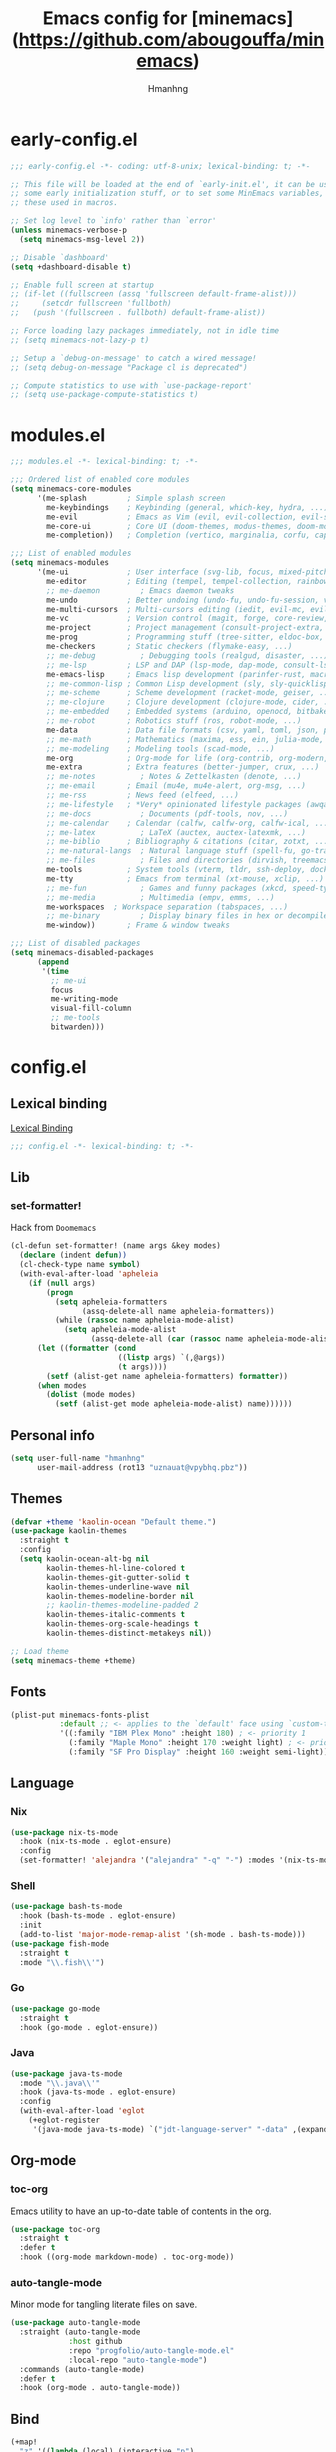 #+title: Emacs config for [minemacs](https://github.com/abougouffa/minemacs)
#+description:
#+author: Hmanhng
#+startup: indent show2levels

* early-config.el
:properties:
:header-args: :tangle-mode o444 :tangle early-config.el
:end:
#+begin_src emacs-lisp
;;; early-config.el -*- coding: utf-8-unix; lexical-binding: t; -*-

;; This file will be loaded at the end of `early-init.el', it can be used to set
;; some early initialization stuff, or to set some MinEmacs variables, specially
;; these used in macros.

;; Set log level to `info' rather than `error'
(unless minemacs-verbose-p
  (setq minemacs-msg-level 2))

;; Disable `dashboard'
(setq +dashboard-disable t)

;; Enable full screen at startup
;; (if-let ((fullscreen (assq 'fullscreen default-frame-alist)))
;;     (setcdr fullscreen 'fullboth)
;;   (push '(fullscreen . fullboth) default-frame-alist))

;; Force loading lazy packages immediately, not in idle time
;; (setq minemacs-not-lazy-p t)

;; Setup a `debug-on-message' to catch a wired message!
;; (setq debug-on-message "Package cl is deprecated")

;; Compute statistics to use with `use-package-report'
;; (setq use-package-compute-statistics t)
#+end_src

* modules.el
:properties:
:header-args: :tangle-mode o444 :tangle modules.el
:end:
#+begin_src emacs-lisp
;;; modules.el -*- lexical-binding: t; -*-

;;; Ordered list of enabled core modules
(setq minemacs-core-modules
      '(me-splash         ; Simple splash screen
        me-keybindings    ; Keybinding (general, which-key, hydra, ...)
        me-evil           ; Emacs as Vim (evil, evil-collection, evil-snipe, evil-numbers, ...)
        me-core-ui        ; Core UI (doom-themes, modus-themes, doom-modeline, ...)
        me-completion))   ; Completion (vertico, marginalia, corfu, cape, consult, embark, ...)

;;; List of enabled modules
(setq minemacs-modules
      '(me-ui             ; User interface (svg-lib, focus, mixed-pitch, ...)
        me-editor         ; Editing (tempel, tempel-collection, rainbow-delimiters, expreg, drag-stuff, ...)
        ;; me-daemon         ; Emacs daemon tweaks
        me-undo           ; Better undoing (undo-fu, undo-fu-session, vundo, ...)
        me-multi-cursors  ; Multi-cursors editing (iedit, evil-mc, evil-iedit-state, ...)
        me-vc             ; Version control (magit, forge, core-review, diff-hl, ...)
        me-project        ; Project management (consult-project-extra, ibuffer-project, ...)
        me-prog           ; Programming stuff (tree-sitter, eldoc-box, apheleia, editorconfig, ...)
        me-checkers       ; Static checkers (flymake-easy, ...)
        ;; me-debug          ; Debugging tools (realgud, disaster, ...)
        ;; me-lsp         ; LSP and DAP (lsp-mode, dap-mode, consult-lsp, lsp-pyright, ccls, ...)
        me-emacs-lisp     ; Emacs lisp development (parinfer-rust, macrostep, eros, helpful, ...)
        ;; me-common-lisp ; Common Lisp development (sly, sly-quicklisp, ...)
        ;; me-scheme      ; Scheme development (racket-mode, geiser, ...)
        ;; me-clojure     ; Clojure development (clojure-mode, cider, ...)
        ;; me-embedded    ; Embedded systems (arduino, openocd, bitbake, ...)
        ;; me-robot       ; Robotics stuff (ros, robot-mode, ...)
        me-data           ; Data file formats (csv, yaml, toml, json, plantuml-mode, ...)
        ;; me-math        ; Mathematics (maxima, ess, ein, julia-mode, ...)
        ;; me-modeling    ; Modeling tools (scad-mode, ...)
        me-org            ; Org-mode for life (org-contrib, org-modern, org-appear, ...)
        me-extra          ; Extra features (better-jumper, crux, ...)
        ;; me-notes          ; Notes & Zettelkasten (denote, ...)
        ;; me-email       ; Email (mu4e, mu4e-alert, org-msg, ...)
        ;; me-rss         ; News feed (elfeed, ...)
        ;; me-lifestyle   ; *Very* opinionated lifestyle packages (awqat, ...)
        ;; me-docs           ; Documents (pdf-tools, nov, ...)
        ;; me-calendar    ; Calendar (calfw, calfw-org, calfw-ical, ...)
        ;; me-latex          ; LaTeX (auctex, auctex-latexmk, ...)
        ;; me-biblio      ; Bibliography & citations (citar, zotxt, ...)
        ;; me-natural-langs  ; Natural language stuff (spell-fu, go-translate, eglot-ltex, ...)
        ;; me-files          ; Files and directories (dirvish, treemacs, vlf, ...)
        me-tools          ; System tools (vterm, tldr, ssh-deploy, docker, ...)
        me-tty            ; Emacs from terminal (xt-mouse, xclip, ...)
        ;; me-fun            ; Games and funny packages (xkcd, speed-type, ...)
        ;; me-media          ; Multimedia (empv, emms, ...)
        me-workspaces  ; Workspace separation (tabspaces, ...)
        ;; me-binary         ; Display binary files in hex or decompile them
        me-window))       ; Frame & window tweaks

;;; List of disabled packages
(setq minemacs-disabled-packages
      (append
       '(time
         ;; me-ui
         focus
         me-writing-mode
         visual-fill-column
         ;; me-tools
         bitwarden)))
#+end_src

* config.el
:properties:
:header-args: :tangle-mode o444 :tangle config.el
:end:
** Lexical binding
[[https://www.gnu.org/software/emacs/manual/html_node/elisp/Lexical-Binding.html][Lexical Binding]]
#+begin_src emacs-lisp
;;; config.el -*- lexical-binding: t; -*-
#+end_src

** Lib
*** set-formatter!
Hack from ~Doomemacs~
#+begin_src emacs-lisp
(cl-defun set-formatter! (name args &key modes)
  (declare (indent defun))
  (cl-check-type name symbol)
  (with-eval-after-load 'apheleia
    (if (null args)
        (progn
          (setq apheleia-formatters
                (assq-delete-all name apheleia-formatters))
          (while (rassoc name apheleia-mode-alist)
            (setq apheleia-mode-alist
                  (assq-delete-all (car (rassoc name apheleia-mode-alist)) apheleia-mode-alist))))
      (let ((formatter (cond
                        ((listp args) `(,@args))
                        (t args))))
        (setf (alist-get name apheleia-formatters) formatter))
      (when modes
        (dolist (mode modes)
          (setf (alist-get mode apheleia-mode-alist) name))))))
#+end_src

** Personal info
#+begin_src emacs-lisp
(setq user-full-name "hmanhng"
      user-mail-address (rot13 "uznauat@vpybhq.pbz"))
#+end_src

** Themes
#+begin_src emacs-lisp
(defvar +theme 'kaolin-ocean "Default theme.")
(use-package kaolin-themes
  :straight t
  :config
  (setq kaolin-ocean-alt-bg nil
        kaolin-themes-hl-line-colored t
        kaolin-themes-git-gutter-solid t
        kaolin-themes-underline-wave nil
        kaolin-themes-modeline-border nil
        ;; kaolin-themes-modeline-padded 2
        kaolin-themes-italic-comments t
        kaolin-themes-org-scale-headings t
        kaolin-themes-distinct-metakeys nil))

;; Load theme
(setq minemacs-theme +theme)
#+end_src

** Fonts
#+begin_src emacs-lisp
(plist-put minemacs-fonts-plist
           :default ;; <- applies to the `default' face using `custom-theme-set-faces'
           '((:family "IBM Plex Mono" :height 180) ; <- priority 1
             (:family "Maple Mono" :height 170 :weight light) ; <- priority 2
             (:family "SF Pro Display" :height 160 :weight semi-light))) ; <- priority 3
#+end_src

** Language
*** Nix
#+begin_src emacs-lisp
(use-package nix-ts-mode
  :hook (nix-ts-mode . eglot-ensure)
  :config
  (set-formatter! 'alejandra '("alejandra" "-q" "-") :modes '(nix-ts-mode)))
#+end_src

*** Shell
#+begin_src emacs-lisp
(use-package bash-ts-mode
  :hook (bash-ts-mode . eglot-ensure)
  :init
  (add-to-list 'major-mode-remap-alist '(sh-mode . bash-ts-mode)))
(use-package fish-mode
  :straight t
  :mode "\\.fish\\'")
#+end_src

*** Go
#+begin_src emacs-lisp
(use-package go-mode
  :straight t
  :hook (go-mode . eglot-ensure))
#+end_src

*** Java
#+begin_src emacs-lisp
(use-package java-ts-mode
  :mode "\\.java\\'"
  :hook (java-ts-mode . eglot-ensure)
  :config
  (with-eval-after-load 'eglot
    (+eglot-register
     '(java-mode java-ts-mode) `("jdt-language-server" "-data" ,(expand-file-name "java-workspace" minemacs-cache-dir)))))
#+end_src

** Org-mode
*** toc-org
Emacs utility to have an up-to-date table of contents in the org.
#+begin_src emacs-lisp
(use-package toc-org
  :straight t
  :defer t
  :hook ((org-mode markdown-mode) . toc-org-mode))
#+end_src

*** auto-tangle-mode
Minor mode for tangling literate files on save.
#+begin_src emacs-lisp
(use-package auto-tangle-mode
  :straight (auto-tangle-mode
             :host github
             :repo "progfolio/auto-tangle-mode.el"
             :local-repo "auto-tangle-mode")
  :commands (auto-tangle-mode)
  :defer t
  :hook (org-mode . auto-tangle-mode))
#+end_src

** Bind
#+begin_src emacs-lisp
(+map!
  "z" '((lambda (local) (interactive "p")
          (unless repeat-mode (repeat-mode))
          (let ((local current-prefix-arg)
                (current-prefix-arg nil))
           (call-interactively (if local #'text-scale-adjust #'global-text-scale-adjust))))
        :which-key "zoom")
  "." #'find-file
  "/" #'consult-line)
#+end_src
